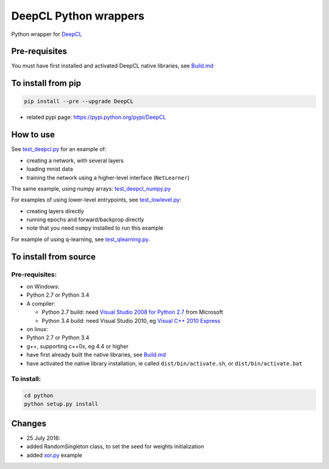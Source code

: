DeepCL Python wrappers
======================

Python wrapper for `DeepCL <https://github.com/hughperkins/DeepCL>`__

Pre-requisites
--------------

You must have first installed and activated DeepCL native libraries, see
`Build.md <https://github.com/hughperkins/DeepCL/blob/8.x/doc/Build.md>`__

To install from pip
-------------------

.. code:: bash

    pip install --pre --upgrade DeepCL

-  related pypi page: https://pypi.python.org/pypi/DeepCL

How to use
----------

See
`test\_deepcl.py <https://github.com/hughperkins/DeepCL/blob/master/python/test_deepcl.py>`__
for an example of:

-  creating a network, with several layers
-  loading mnist data
-  training the network using a higher-level interface (``NetLearner``)

The same example, using numpy arrays:
`test\_deepcl\_numpy.py <https://github.com/hughperkins/DeepCL/blob/master/python/test_deepcl_numpy.py>`__

For examples of using lower-level entrypoints, see
`test\_lowlevel.py <https://github.com/hughperkins/DeepCL/blob/master/python/test_lowlevel.py>`__:

-  creating layers directly
-  running epochs and forward/backprop directly
-  note that you need ``numpy`` installed to run this example

For example of using q-learning, see
`test\_qlearning.py <https://github.com/hughperkins/DeepCL/blob/master/python/test_qlearning.py>`__.

To install from source
----------------------

Pre-requisites:
~~~~~~~~~~~~~~~

-  on Windows:
-  Python 2.7 or Python 3.4
-  A compiler:

   -  Python 2.7 build: need `Visual Studio 2008 for Python
      2.7 <http://www.microsoft.com/en-us/download/details.aspx?id=44266>`__
      from Microsoft
   -  Python 3.4 build: need Visual Studio 2010, eg `Visual C++ 2010
      Express <https://www.visualstudio.com/downloads/download-visual-studio-vs#DownloadFamilies_4>`__

-  on linux:
-  Python 2.7 or Python 3.4
-  g++, supporting c++0x, eg 4.4 or higher
-  have first already built the native libraries, see
   `Build.md <../doc/Build.md>`__
-  have activated the native library installation, ie called
   ``dist/bin/activate.sh``, or ``dist/bin/activate.bat``

To install:
~~~~~~~~~~~

.. code:: bash


    cd python
    python setup.py install

Changes
-------

-  25 July 2016:
-  added RandomSingleton class, to set the seed for weights
   initialization
-  added `xor.py <examples/xor.py>`__ example

